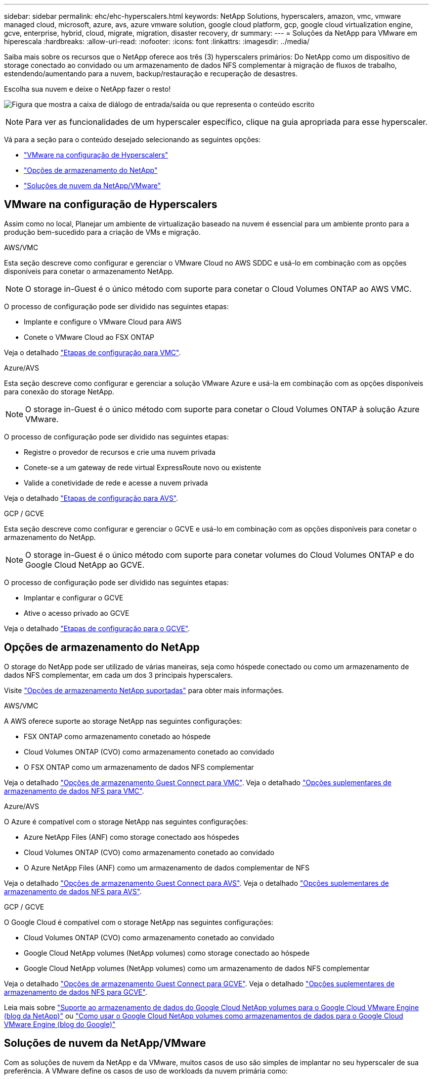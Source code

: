 ---
sidebar: sidebar 
permalink: ehc/ehc-hyperscalers.html 
keywords: NetApp Solutions, hyperscalers, amazon, vmc, vmware managed cloud, microsoft, azure, avs, azure vmware solution, google cloud platform, gcp, google cloud virtualization engine, gcve, enterprise, hybrid, cloud, migrate, migration, disaster recovery, dr 
summary:  
---
= Soluções da NetApp para VMware em hiperescala
:hardbreaks:
:allow-uri-read: 
:nofooter: 
:icons: font
:linkattrs: 
:imagesdir: ../media/


[role="lead"]
Saiba mais sobre os recursos que o NetApp oferece aos três (3) hyperscalers primários: Do NetApp como um dispositivo de storage conectado ao convidado ou um armazenamento de dados NFS complementar à migração de fluxos de trabalho, estendendo/aumentando para a nuvem, backup/restauração e recuperação de desastres.

Escolha sua nuvem e deixe o NetApp fazer o resto!

image:netapp-cloud.png["Figura que mostra a caixa de diálogo de entrada/saída ou que representa o conteúdo escrito"]


NOTE: Para ver as funcionalidades de um hyperscaler específico, clique na guia apropriada para esse hyperscaler.

Vá para a seção para o conteúdo desejado selecionando as seguintes opções:

* link:#config["VMware na configuração de Hyperscalers"]
* link:#datastore["Opções de armazenamento do NetApp"]
* link:#solutions["Soluções de nuvem da NetApp/VMware"]




== VMware na configuração de Hyperscalers

Assim como no local, Planejar um ambiente de virtualização baseado na nuvem é essencial para um ambiente pronto para a produção bem-sucedido para a criação de VMs e migração.

[role="tabbed-block"]
====
.AWS/VMC
--
Esta seção descreve como configurar e gerenciar o VMware Cloud no AWS SDDC e usá-lo em combinação com as opções disponíveis para conetar o armazenamento NetApp.


NOTE: O storage in-Guest é o único método com suporte para conetar o Cloud Volumes ONTAP ao AWS VMC.

O processo de configuração pode ser dividido nas seguintes etapas:

* Implante e configure o VMware Cloud para AWS
* Conete o VMware Cloud ao FSX ONTAP


Veja o detalhado link:aws-setup.html["Etapas de configuração para VMC"].

--
.Azure/AVS
--
Esta seção descreve como configurar e gerenciar a solução VMware Azure e usá-la em combinação com as opções disponíveis para conexão do storage NetApp.


NOTE: O storage in-Guest é o único método com suporte para conetar o Cloud Volumes ONTAP à solução Azure VMware.

O processo de configuração pode ser dividido nas seguintes etapas:

* Registre o provedor de recursos e crie uma nuvem privada
* Conete-se a um gateway de rede virtual ExpressRoute novo ou existente
* Valide a conetividade de rede e acesse a nuvem privada


Veja o detalhado link:azure-setup.html["Etapas de configuração para AVS"].

--
.GCP / GCVE
--
Esta seção descreve como configurar e gerenciar o GCVE e usá-lo em combinação com as opções disponíveis para conetar o armazenamento do NetApp.


NOTE: O storage in-Guest é o único método com suporte para conetar volumes do Cloud Volumes ONTAP e do Google Cloud NetApp ao GCVE.

O processo de configuração pode ser dividido nas seguintes etapas:

* Implantar e configurar o GCVE
* Ative o acesso privado ao GCVE


Veja o detalhado link:gcp-setup.html["Etapas de configuração para o GCVE"].

--
====


== Opções de armazenamento do NetApp

O storage do NetApp pode ser utilizado de várias maneiras, seja como hóspede conectado ou como um armazenamento de dados NFS complementar, em cada um dos 3 principais hyperscalers.

Visite link:ehc-support-configs.html["Opções de armazenamento NetApp suportadas"] para obter mais informações.

[role="tabbed-block"]
====
.AWS/VMC
--
A AWS oferece suporte ao storage NetApp nas seguintes configurações:

* FSX ONTAP como armazenamento conetado ao hóspede
* Cloud Volumes ONTAP (CVO) como armazenamento conetado ao convidado
* O FSX ONTAP como um armazenamento de dados NFS complementar


Veja o detalhado link:aws-guest.html["Opções de armazenamento Guest Connect para VMC"]. Veja o detalhado link:aws-native-nfs-datastore-option.html["Opções suplementares de armazenamento de dados NFS para VMC"].

--
.Azure/AVS
--
O Azure é compatível com o storage NetApp nas seguintes configurações:

* Azure NetApp Files (ANF) como storage conectado aos hóspedes
* Cloud Volumes ONTAP (CVO) como armazenamento conetado ao convidado
* O Azure NetApp Files (ANF) como um armazenamento de dados complementar de NFS


Veja o detalhado link:azure-guest.html["Opções de armazenamento Guest Connect para AVS"]. Veja o detalhado link:azure-native-nfs-datastore-option.html["Opções suplementares de armazenamento de dados NFS para AVS"].

--
.GCP / GCVE
--
O Google Cloud é compatível com o storage NetApp nas seguintes configurações:

* Cloud Volumes ONTAP (CVO) como armazenamento conetado ao convidado
* Google Cloud NetApp volumes (NetApp volumes) como storage conectado ao hóspede
* Google Cloud NetApp volumes (NetApp volumes) como um armazenamento de dados NFS complementar


Veja o detalhado link:gcp-guest.html["Opções de armazenamento Guest Connect para GCVE"]. Veja o detalhado link:gcp-ncvs-datastore.html["Opções suplementares de armazenamento de dados NFS para GCVE"].

Leia mais sobre link:https://www.netapp.com/blog/cloud-volumes-service-google-cloud-vmware-engine/["Suporte ao armazenamento de dados do Google Cloud NetApp volumes para o Google Cloud VMware Engine (blog da NetApp)"^] ou link:https://cloud.google.com/blog/products/compute/how-to-use-netapp-cvs-as-datastores-with-vmware-engine["Como usar o Google Cloud NetApp volumes como armazenamentos de dados para o Google Cloud VMware Engine (blog do Google)"^]

--
====


== Soluções de nuvem da NetApp/VMware

Com as soluções de nuvem da NetApp e da VMware, muitos casos de uso são simples de implantar no seu hyperscaler de sua preferência. A VMware define os casos de uso de workloads da nuvem primária como:

* Proteger (inclui recuperação de desastres e backup / restauração)
* Migrar
* Estender


[role="tabbed-block"]
====
.AWS/VMC
--
link:aws-solutions.html["Navegue pelas soluções da NetApp para AWS/VMC"]

--
.Azure/AVS
--
link:azure-solutions.html["Navegue pelas soluções NetApp para Azure / AVS"]

--
.GCP / GCVE
--
link:gcp-solutions.html["Navegue pelas soluções da NetApp para o Google Cloud Platform (GCP) / GCVE"]

--
====